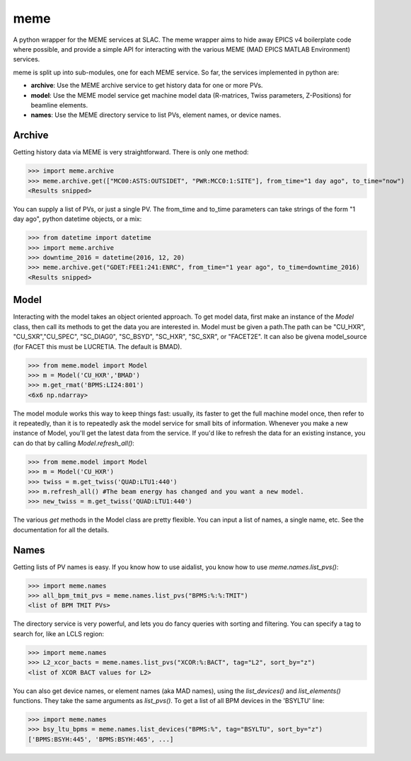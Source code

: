 ====
meme
====
A python wrapper for the MEME services at SLAC.
The meme wrapper aims to hide away EPICS v4 boilerplate code where possible,
and provide a simple API for interacting with the various MEME (MAD EPICS MATLAB Environment) services.

meme is split up into sub-modules, one for each MEME service. So far, the
services implemented in python are:

* **archive**: Use the MEME archive service to get history data for one or more PVs.
* **model**: Use the MEME model service get machine model data (R-matrices, Twiss parameters, Z-Positions) for beamline elements.
* **names**: Use the MEME directory service to list PVs, element names, or device names.


Archive
-------
Getting history data via MEME is very straightforward.  There is only one
method:

>>> import meme.archive
>>> meme.archive.get(["MC00:ASTS:OUTSIDET", "PWR:MCC0:1:SITE"], from_time="1 day ago", to_time="now")
<Results snipped>

You can supply a list of PVs, or just a single PV. The from_time and to_time 
parameters can take strings of the form "1 day ago", python datetime objects,
or a mix:

>>> from datetime import datetime
>>> import meme.archive
>>> downtime_2016 = datetime(2016, 12, 20)
>>> meme.archive.get("GDET:FEE1:241:ENRC", from_time="1 year ago", to_time=downtime_2016)
<Results snipped>

Model
-----
Interacting with the model takes an object oriented approach.  To get model
data, first make an instance of the `Model` class, then call its methods to
get the data you are interested in. Model must be given a path.The path can be "CU_HXR", "CU_SXR","CU_SPEC", "SC_DIAG0", "SC_BSYD", "SC_HXR", "SC_SXR", or "FACET2E". It can also be givena model_source (for FACET this must be LUCRETIA. The default is BMAD).

>>> from meme.model import Model
>>> m = Model('CU_HXR','BMAD')
>>> m.get_rmat('BPMS:LI24:801')
<6x6 np.ndarray>

The model module works this way to keep things fast: usually, its faster to
get the full machine model once, then refer to it repeatedly, than it is to
repeatedly ask the model service for small bits of information.  Whenever you
make a new instance of Model, you'll get the latest data from the service.  If
you'd like to refresh the data for an existing instance, you can do that by
calling `Model.refresh_all()`:

>>> from meme.model import Model
>>> m = Model('CU_HXR')
>>> twiss = m.get_twiss('QUAD:LTU1:440')
>>> m.refresh_all() #The beam energy has changed and you want a new model.
>>> new_twiss = m.get_twiss('QUAD:LTU1:440')

The various `get` methods in the Model class are pretty flexible.  You can
input a list of names, a single name, etc.  See the documentation for all the
details.

Names
-----
Getting lists of PV names is easy.  If you know how to use aidalist, you know
how to use `meme.names.list_pvs()`:

>>> import meme.names
>>> all_bpm_tmit_pvs = meme.names.list_pvs("BPMS:%:%:TMIT")
<list of BPM TMIT PVs>

The directory service is very powerful, and lets you do fancy queries with
sorting and filtering.  You can specify a tag to search for, like an LCLS
region:

>>> import meme.names
>>> L2_xcor_bacts = meme.names.list_pvs("XCOR:%:BACT", tag="L2", sort_by="z")
<list of XCOR BACT values for L2>

You can also get device names, or element names (aka MAD names), using the
`list_devices()` and `list_elements()` functions.  They take the same arguments
as `list_pvs()`.  To get a list of all BPM devices in the 'BSYLTU' line:

>>> import meme.names
>>> bsy_ltu_bpms = meme.names.list_devices("BPMS:%", tag="BSYLTU", sort_by="z") 
['BPMS:BSYH:445', 'BPMS:BSYH:465', ...]
